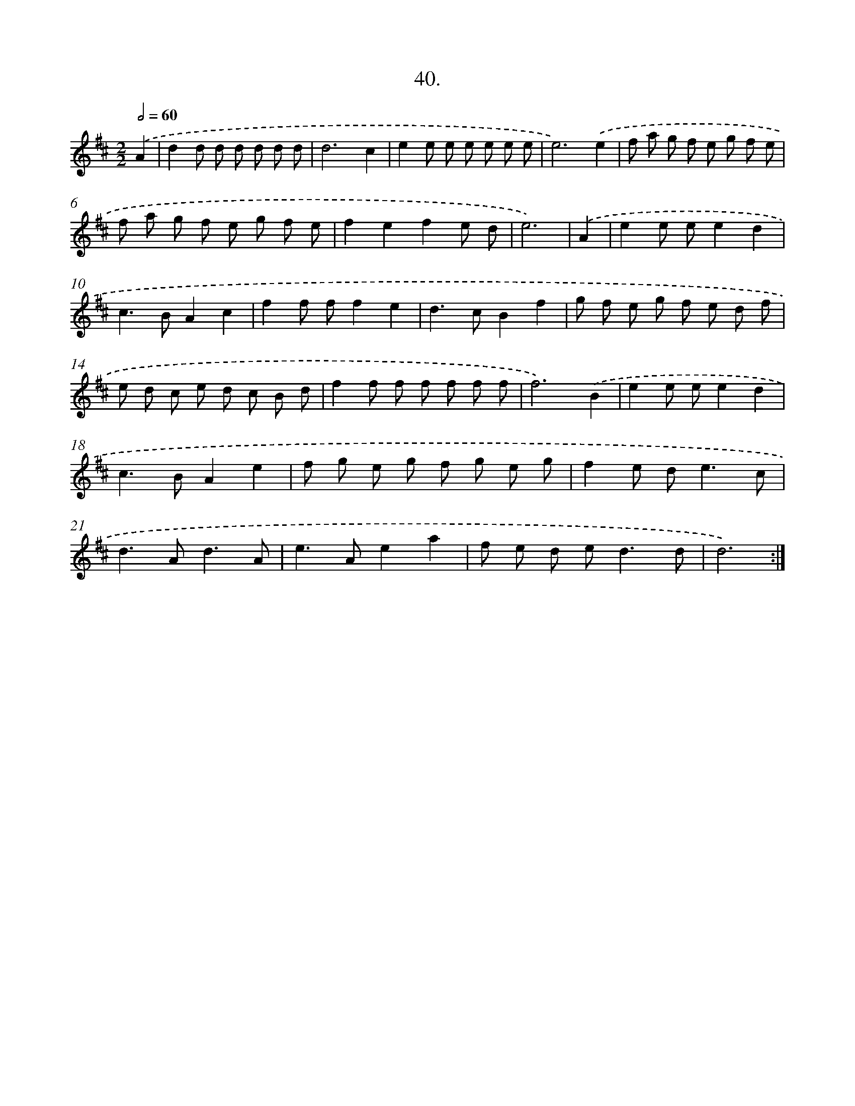 X: 17647
T: 40.
%%abc-version 2.0
%%abcx-abcm2ps-target-version 5.9.1 (29 Sep 2008)
%%abc-creator hum2abc beta
%%abcx-conversion-date 2018/11/01 14:38:15
%%humdrum-veritas 3972934467
%%humdrum-veritas-data 2529334600
%%continueall 1
%%barnumbers 0
L: 1/8
M: 2/2
Q: 1/2=60
K: D clef=treble
.('A2 [I:setbarnb 1]|
d2d d d d d d |
d6c2 |
e2e e e e e e |
e6).('e2 |
f a g f e g f e |
f a g f e g f e |
f2e2f2e d |
e6) |
.('A2 [I:setbarnb 9]|
e2e ee2d2 |
c2>B2A2c2 |
f2f ff2e2 |
d2>c2B2f2 |
g f e g f e d f |
e d c e d c B d |
f2f f f f f f |
f6).('B2 |
e2e ee2d2 |
c2>B2A2e2 |
f g e g f g e g |
f2e d2<e2c |
d2>A2d3A |
e2>A2e2a2 |
f e d e2<d2d |
d6) :|]
